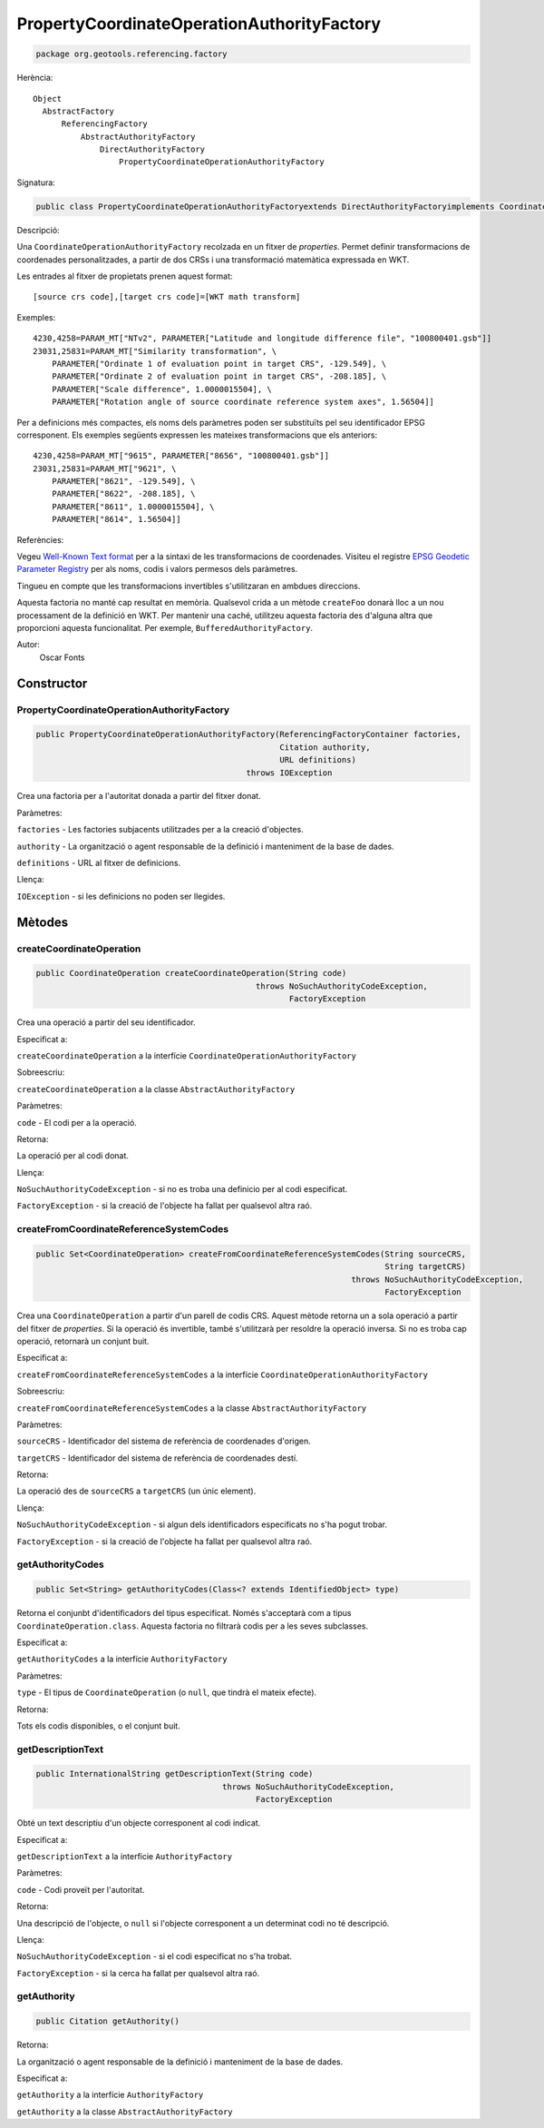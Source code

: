 PropertyCoordinateOperationAuthorityFactory
===========================================

.. code-block:: java

   package org.geotools.referencing.factory 

Herència::

    Object
      AbstractFactory
          ReferencingFactory
              AbstractAuthorityFactory
                  DirectAuthorityFactory
                      PropertyCoordinateOperationAuthorityFactory

Signatura:

.. code-block:: java

    public class PropertyCoordinateOperationAuthorityFactoryextends DirectAuthorityFactoryimplements CoordinateOperationAuthorityFactory

Descripció:

Una ``CoordinateOperationAuthorityFactory`` recolzada en un fitxer de *properties*.
Permet definir transformacions de coordenades personalitzades, a partir de
dos CRSs i una transformació matemàtica expressada en WKT.

Les entrades al fitxer de propietats prenen aquest format::

   [source crs code],[target crs code]=[WKT math transform]   

Exemples::

   4230,4258=PARAM_MT["NTv2", PARAMETER["Latitude and longitude difference file", "100800401.gsb"]]
   23031,25831=PARAM_MT["Similarity transformation", \
       PARAMETER["Ordinate 1 of evaluation point in target CRS", -129.549], \
       PARAMETER["Ordinate 2 of evaluation point in target CRS", -208.185], \
       PARAMETER["Scale difference", 1.0000015504], \
       PARAMETER["Rotation angle of source coordinate reference system axes", 1.56504]]
     
Per a definicions més compactes, els noms dels paràmetres poden ser substituïts
pel seu identificador EPSG corresponent. Els exemples següents expressen les
mateixes transformacions que els anteriors::

   4230,4258=PARAM_MT["9615", PARAMETER["8656", "100800401.gsb"]]
   23031,25831=PARAM_MT["9621", \
       PARAMETER["8621", -129.549], \
       PARAMETER["8622", -208.185], \
       PARAMETER["8611", 1.0000015504], \
       PARAMETER["8614", 1.56504]]
     

Referències:

Vegeu `Well-Known Text format <http://www.geoapi.org/3.0/javadoc/org/opengis/referencing/doc-files/WKT.html>`_
per a la sintaxi de les transformacions de coordenades. Visiteu el registre `EPSG Geodetic Parameter
Registry <http://www.epsg-registry.org/>`_ per als noms, codis i valors permesos dels paràmetres.

Tingueu en compte que les transformacions invertibles s'utilitzaran en ambdues direccions.

Aquesta factoria no manté cap resultat en memòria. Qualsevol crida a un mètode ``createFoo``
donarà lloc a un nou processament de la definició en WKT. Per mantenir una caché, utilitzeu
aquesta factoria des d'alguna altra que proporcioni aquesta funcionalitat. Per exemple,
``BufferedAuthorityFactory``.

Autor:
    Oscar Fonts

Constructor
-----------

PropertyCoordinateOperationAuthorityFactory
~~~~~~~~~~~~~~~~~~~~~~~~~~~~~~~~~~~~~~~~~~~

.. code-block:: java

    public PropertyCoordinateOperationAuthorityFactory(ReferencingFactoryContainer factories,
                                                       Citation authority,
                                                       URL definitions)
                                                throws IOException

Crea una factoria per a l'autoritat donada a partir del fitxer donat.

Paràmetres:

``factories`` - Les factories subjacents utilitzades per a la creació d'objectes.

``authority`` - La organització o agent responsable de la definició i manteniment de la base de dades.

``definitions`` - URL al fitxer de definicions.

Llença:

``IOException`` - si les definicions no poden ser llegides.

Mètodes
-------

createCoordinateOperation
~~~~~~~~~~~~~~~~~~~~~~~~~

.. code-block:: java

    public CoordinateOperation createCoordinateOperation(String code)
                                                  throws NoSuchAuthorityCodeException,
                                                         FactoryException

Crea una operació a partir del seu identificador.

Especificat a:

``createCoordinateOperation`` a la interfície ``CoordinateOperationAuthorityFactory``

Sobreescriu:

``createCoordinateOperation`` a la classe ``AbstractAuthorityFactory``

Paràmetres:

``code`` - El codi per a la operació.

Retorna:

La operació per al codi donat.

Llença:

``NoSuchAuthorityCodeException`` - si no es troba una definicio per al codi especificat.

``FactoryException`` - si la creació de l'objecte ha fallat per qualsevol altra raó.


createFromCoordinateReferenceSystemCodes
~~~~~~~~~~~~~~~~~~~~~~~~~~~~~~~~~~~~~~~~

.. code-block:: java

    public Set<CoordinateOperation> createFromCoordinateReferenceSystemCodes(String sourceCRS,
                                                                             String targetCRS)
                                                                      throws NoSuchAuthorityCodeException,
                                                                             FactoryException

Crea una ``CoordinateOperation`` a partir d'un parell de codis CRS.
Aquest mètode retorna un a sola operació a partir del fitxer de *properties*.
Si la operació és invertible, també s'utilitzarà per resoldre la operació inversa.
Si no es troba cap operació, retornarà un conjunt buit.

Especificat a:

``createFromCoordinateReferenceSystemCodes`` a la interfície ``CoordinateOperationAuthorityFactory``

Sobreescriu:

``createFromCoordinateReferenceSystemCodes`` a la classe ``AbstractAuthorityFactory``

Paràmetres:

``sourceCRS`` - Identificador del sistema de referència de coordenades d'origen.

``targetCRS`` - Identificador del sistema de referència de coordenades destí.

Retorna:

La operació des de ``sourceCRS`` a ``targetCRS`` (un únic element).

Llença:

``NoSuchAuthorityCodeException`` - si algun dels identificadors especificats no s'ha pogut trobar.

``FactoryException`` - si la creació de l'objecte ha fallat per qualsevol altra raó.

getAuthorityCodes
~~~~~~~~~~~~~~~~~

.. code-block:: java

    public Set<String> getAuthorityCodes(Class<? extends IdentifiedObject> type)

Retorna el conjunbt d'identificadors del tipus especificat. Només s'acceptarà
com a tipus ``CoordinateOperation.class``. Aquesta factoria no filtrarà codis
per a les seves subclasses.

Especificat a:

``getAuthorityCodes`` a la interfície ``AuthorityFactory``

Paràmetres:

``type`` - El tipus de ``CoordinateOperation`` (o ``null``, que tindrà el mateix efecte).

Retorna:

Tots els codis disponibles, o el conjunt buit.


getDescriptionText
~~~~~~~~~~~~~~~~~~

.. code-block:: java

    public InternationalString getDescriptionText(String code)
                                           throws NoSuchAuthorityCodeException,
                                                  FactoryException

Obté un text descriptiu d'un objecte corresponent al codi indicat.

Especificat a:

``getDescriptionText`` a la interfície ``AuthorityFactory``

Paràmetres:

``code`` - Codi proveït per l'autoritat.

Retorna:

Una descripció de l'objecte, o ``null`` si l'objecte corresponent a un determinat
codi no té descripció.

Llença:

``NoSuchAuthorityCodeException`` - si el codi especificat no s'ha trobat.

``FactoryException`` - si la cerca ha fallat per qualsevol altra raó.

getAuthority
~~~~~~~~~~~~

.. code-block:: java

    public Citation getAuthority()

Retorna:

La organització o agent responsable de la definició i manteniment de la base de dades.

Especificat a:

``getAuthority`` a la interfície ``AuthorityFactory``

``getAuthority`` a la classe ``AbstractAuthorityFactory``


